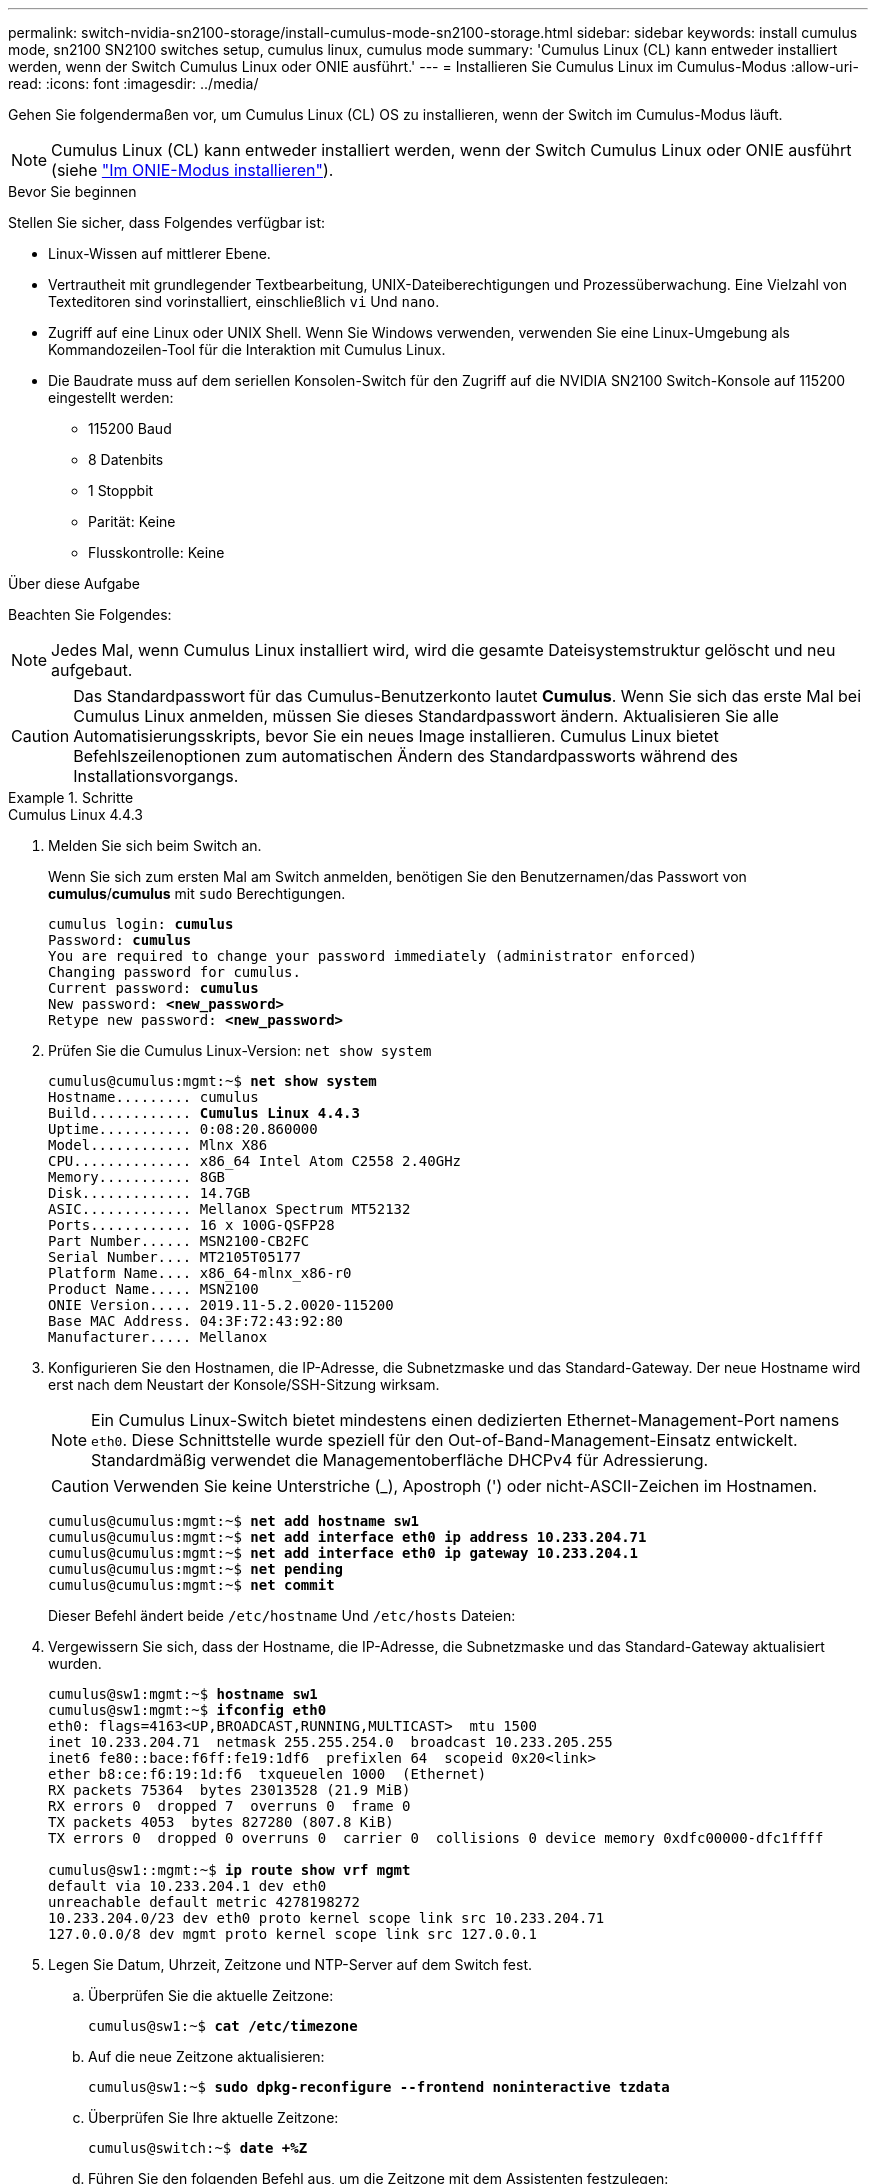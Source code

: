 ---
permalink: switch-nvidia-sn2100-storage/install-cumulus-mode-sn2100-storage.html 
sidebar: sidebar 
keywords: install cumulus mode, sn2100 SN2100 switches setup, cumulus linux, cumulus mode 
summary: 'Cumulus Linux (CL) kann entweder installiert werden, wenn der Switch Cumulus Linux oder ONIE ausführt.' 
---
= Installieren Sie Cumulus Linux im Cumulus-Modus
:allow-uri-read: 
:icons: font
:imagesdir: ../media/


[role="lead"]
Gehen Sie folgendermaßen vor, um Cumulus Linux (CL) OS zu installieren, wenn der Switch im Cumulus-Modus läuft.


NOTE: Cumulus Linux (CL) kann entweder installiert werden, wenn der Switch Cumulus Linux oder ONIE ausführt (siehe link:install-onie-mode-sn2100-storage.html["Im ONIE-Modus installieren"]).

.Bevor Sie beginnen
Stellen Sie sicher, dass Folgendes verfügbar ist:

* Linux-Wissen auf mittlerer Ebene.
* Vertrautheit mit grundlegender Textbearbeitung, UNIX-Dateiberechtigungen und Prozessüberwachung. Eine Vielzahl von Texteditoren sind vorinstalliert, einschließlich `vi` Und `nano`.
* Zugriff auf eine Linux oder UNIX Shell. Wenn Sie Windows verwenden, verwenden Sie eine Linux-Umgebung als Kommandozeilen-Tool für die Interaktion mit Cumulus Linux.
* Die Baudrate muss auf dem seriellen Konsolen-Switch für den Zugriff auf die NVIDIA SN2100 Switch-Konsole auf 115200 eingestellt werden:
+
** 115200 Baud
** 8 Datenbits
** 1 Stoppbit
** Parität: Keine
** Flusskontrolle: Keine




.Über diese Aufgabe
Beachten Sie Folgendes:


NOTE: Jedes Mal, wenn Cumulus Linux installiert wird, wird die gesamte Dateisystemstruktur gelöscht und neu aufgebaut.


CAUTION: Das Standardpasswort für das Cumulus-Benutzerkonto lautet *Cumulus*. Wenn Sie sich das erste Mal bei Cumulus Linux anmelden, müssen Sie dieses Standardpasswort ändern. Aktualisieren Sie alle Automatisierungsskripts, bevor Sie ein neues Image installieren. Cumulus Linux bietet Befehlszeilenoptionen zum automatischen Ändern des Standardpassworts während des Installationsvorgangs.

.Schritte
[role="tabbed-block"]
====
.Cumulus Linux 4.4.3
--
. Melden Sie sich beim Switch an.
+
Wenn Sie sich zum ersten Mal am Switch anmelden, benötigen Sie den Benutzernamen/das Passwort von *cumulus*/*cumulus* mit `sudo` Berechtigungen.

+
[listing, subs="+quotes"]
----
cumulus login: *cumulus*
Password: *cumulus*
You are required to change your password immediately (administrator enforced)
Changing password for cumulus.
Current password: *cumulus*
New password: *<new_password>*
Retype new password: *<new_password>*
----
. Prüfen Sie die Cumulus Linux-Version: `net show system`
+
[listing, subs="+quotes"]
----
cumulus@cumulus:mgmt:~$ *net show system*
Hostname......... cumulus
Build............ *Cumulus Linux 4.4.3*
Uptime........... 0:08:20.860000
Model............ Mlnx X86
CPU.............. x86_64 Intel Atom C2558 2.40GHz
Memory........... 8GB
Disk............. 14.7GB
ASIC............. Mellanox Spectrum MT52132
Ports............ 16 x 100G-QSFP28
Part Number...... MSN2100-CB2FC
Serial Number.... MT2105T05177
Platform Name.... x86_64-mlnx_x86-r0
Product Name..... MSN2100
ONIE Version..... 2019.11-5.2.0020-115200
Base MAC Address. 04:3F:72:43:92:80
Manufacturer..... Mellanox
----
. Konfigurieren Sie den Hostnamen, die IP-Adresse, die Subnetzmaske und das Standard-Gateway. Der neue Hostname wird erst nach dem Neustart der Konsole/SSH-Sitzung wirksam.
+

NOTE: Ein Cumulus Linux-Switch bietet mindestens einen dedizierten Ethernet-Management-Port namens `eth0`. Diese Schnittstelle wurde speziell für den Out-of-Band-Management-Einsatz entwickelt. Standardmäßig verwendet die Managementoberfläche DHCPv4 für Adressierung.

+

CAUTION: Verwenden Sie keine Unterstriche (_), Apostroph (') oder nicht-ASCII-Zeichen im Hostnamen.

+
[listing, subs="+quotes"]
----
cumulus@cumulus:mgmt:~$ *net add hostname sw1*
cumulus@cumulus:mgmt:~$ *net add interface eth0 ip address 10.233.204.71*
cumulus@cumulus:mgmt:~$ *net add interface eth0 ip gateway 10.233.204.1*
cumulus@cumulus:mgmt:~$ *net pending*
cumulus@cumulus:mgmt:~$ *net commit*
----
+
Dieser Befehl ändert beide `/etc/hostname` Und `/etc/hosts` Dateien:

. Vergewissern Sie sich, dass der Hostname, die IP-Adresse, die Subnetzmaske und das Standard-Gateway aktualisiert wurden.
+
[listing, subs="+quotes"]
----
cumulus@sw1:mgmt:~$ *hostname sw1*
cumulus@sw1:mgmt:~$ *ifconfig eth0*
eth0: flags=4163<UP,BROADCAST,RUNNING,MULTICAST>  mtu 1500
inet 10.233.204.71  netmask 255.255.254.0  broadcast 10.233.205.255
inet6 fe80::bace:f6ff:fe19:1df6  prefixlen 64  scopeid 0x20<link>
ether b8:ce:f6:19:1d:f6  txqueuelen 1000  (Ethernet)
RX packets 75364  bytes 23013528 (21.9 MiB)
RX errors 0  dropped 7  overruns 0  frame 0
TX packets 4053  bytes 827280 (807.8 KiB)
TX errors 0  dropped 0 overruns 0  carrier 0  collisions 0 device memory 0xdfc00000-dfc1ffff

cumulus@sw1::mgmt:~$ *ip route show vrf mgmt*
default via 10.233.204.1 dev eth0
unreachable default metric 4278198272
10.233.204.0/23 dev eth0 proto kernel scope link src 10.233.204.71
127.0.0.0/8 dev mgmt proto kernel scope link src 127.0.0.1
----
. Legen Sie Datum, Uhrzeit, Zeitzone und NTP-Server auf dem Switch fest.
+
.. Überprüfen Sie die aktuelle Zeitzone:
+
[listing, subs="+quotes"]
----
cumulus@sw1:~$ *cat /etc/timezone*
----
.. Auf die neue Zeitzone aktualisieren:
+
[listing, subs="+quotes"]
----
cumulus@sw1:~$ *sudo dpkg-reconfigure --frontend noninteractive tzdata*
----
.. Überprüfen Sie Ihre aktuelle Zeitzone:
+
[listing, subs="+quotes"]
----
cumulus@switch:~$ *date +%Z*
----
.. Führen Sie den folgenden Befehl aus, um die Zeitzone mit dem Assistenten festzulegen:
+
[listing, subs="+quotes"]
----
cumulus@sw1:~$ *sudo dpkg-reconfigure tzdata*
----
.. Stellen Sie die Softwareuhr entsprechend der konfigurierten Zeitzone ein:
+
[listing, subs="+quotes"]
----
cumulus@switch:~$ *sudo date -s "Tue Oct 28 00:37:13 2023"*
----
.. Stellen Sie den aktuellen Wert der Softwareuhr auf die Hardware-Uhr ein:
+
[listing, subs="+quotes"]
----
cumulus@switch:~$ *sudo hwclock -w*
----
.. Fügen Sie bei Bedarf einen NTP-Server hinzu:
+
[listing, subs="+quotes"]
----
cumulus@sw1:~$ *net add time ntp server _<cumulus.network.ntp.org>_ iburst*
cumulus@sw1:~$ *net pending*
cumulus@sw1:~$ *net commit*
----
.. Überprüfen Sie, ob `ntpd` auf dem System ausgeführt wird:
+
[listing, subs="+quotes"]
----
cumulus@sw1:~$ *ps -ef | grep ntp*
ntp       4074     1  0 Jun20 ?        00:00:33 /usr/sbin/ntpd -p /var/run/ntpd.pid -g -u 101:102
----
.. Geben Sie die NTP-Quellschnittstelle an. Standardmäßig ist die von NTP verwendete Quellschnittstelle `eth0` . Sie können eine andere NTP-Quellschnittstelle wie folgt konfigurieren:
+
[listing, subs="+quotes"]
----
cumulus@sw1:~$ *net add time ntp source _<src_int>_*
cumulus@sw1:~$ *net pending*
cumulus@sw1:~$ *net commit*
----


. Installieren Sie Cumulus Linux 4.4.3:
+
[listing, subs="+quotes"]
----
cumulus@sw1:mgmt:~$ *sudo onie-install -a -i http://_<web-server>/<path>_/cumulus-linux-4.4.3-mlx-amd64.bin*
----
+
Das Installationsprogramm startet den Download. Geben Sie bei Aufforderung * y* ein.

. Starten Sie den NVIDIA SN2100-Switch neu:
+
[listing, subs="+quotes"]
----
cumulus@sw1:mgmt:~$ *sudo reboot*
----
. Die Installation wird automatisch gestartet, und die folgenden GRUB-Bildschirmoptionen werden angezeigt. Wählen Sie bitte * nicht* aus.
+
** Cumulus-Linux GNU/Linux
** ONIE: Installieren des Betriebssystems
** CUMULUS EINBAUEN
** Cumulus-Linux GNU/Linux


. Wiederholen Sie die Schritte 1 bis 4, um sich anzumelden.
. Überprüfen Sie, ob die Cumulus Linux-Version 4.4.3 lautet: `net show version`
+
[listing, subs="+quotes"]
----
cumulus@sw1:mgmt:~$ *net show version*
NCLU_VERSION=1.0-cl4.4.3u0
DISTRIB_ID="Cumulus Linux"
DISTRIB_RELEASE=*4.4.3*
DISTRIB_DESCRIPTION=*"Cumulus Linux 4.4.3"*
----
. Erstellen Sie einen neuen Benutzer, und fügen Sie diesen Benutzer dem hinzu `sudo` Gruppieren. Dieser Benutzer wird erst wirksam, nachdem die Konsole/SSH-Sitzung neu gestartet wurde.
+
`sudo adduser --ingroup netedit admin`

+
[listing, subs="+quotes"]
----
cumulus@sw1:mgmt:~$ *sudo adduser --ingroup netedit admin*
[sudo] password for cumulus:
Adding user 'admin' ...
Adding new user 'admin' (1001) with group `netedit' ...
Creating home directory '/home/admin' ...
Copying files from '/etc/skel' ...
New password:
Retype new password:
passwd: password updated successfully
Changing the user information for admin
Enter the new value, or press ENTER for the default
Full Name []:
Room Number []:
Work Phone []:
Home Phone []:
Other []:
Is the information correct? [Y/n] *y*

cumulus@sw1:mgmt:~$ *sudo adduser admin sudo*
[sudo] password for cumulus:
Adding user `admin' to group `sudo' ...
Adding user admin to group sudo
Done.
cumulus@sw1:mgmt:~$ *exit*
logout
Connection to 10.233.204.71 closed.

[admin@cycrh6svl01 ~]$ ssh admin@10.233.204.71
admin@10.233.204.71's password:
Linux sw1 4.19.0-cl-1-amd64 #1 SMP Cumulus 4.19.206-1+cl4.4.1u1 (2021-09-09) x86_64
Welcome to NVIDIA Cumulus (R) Linux (R)

For support and online technical documentation, visit
http://www.cumulusnetworks.com/support

The registered trademark Linux (R) is used pursuant to a sublicense from LMI, the exclusive licensee of Linus Torvalds, owner of the mark on a world-wide basis.
admin@sw1:mgmt:~$
----


--
.Cumulus Linux 5.4.0
--
. Melden Sie sich beim Switch an.
+
Wenn Sie sich zum ersten Mal am Switch anmelden, benötigen Sie den Benutzernamen/das Passwort von *cumulus*/*cumulus* mit `sudo` Berechtigungen.

+
[listing, subs="+quotes"]
----
cumulus login: *cumulus*
Password: *cumulus*
You are required to change your password immediately (administrator enforced)
Changing password for cumulus.
Current password: *cumulus*
New password: *<new_password>*
Retype new password: *<new_password>*
----
. Prüfen Sie die Cumulus Linux-Version: `nv show system`
+
[listing, subs="+quotes"]
----
cumulus@cumulus:mgmt:~$ *nv show system*
operational         applied              description
------------------- -------------------- ---------------------
hostname            cumulus              cumulus
build               Cumulus Linux 5.3.0  system build version
uptime              6 days, 8:37:36      system uptime
timezone            Etc/UTC              system time zone
----
. Konfigurieren Sie den Hostnamen, die IP-Adresse, die Subnetzmaske und das Standard-Gateway. Der neue Hostname wird erst nach dem Neustart der Konsole/SSH-Sitzung wirksam.
+

NOTE: Ein Cumulus Linux-Switch bietet mindestens einen dedizierten Ethernet-Management-Port namens `eth0`. Diese Schnittstelle wurde speziell für den Out-of-Band-Management-Einsatz entwickelt. Standardmäßig verwendet die Managementoberfläche DHCPv4 für Adressierung.

+

CAUTION: Verwenden Sie keine Unterstriche (_), Apostroph (') oder nicht-ASCII-Zeichen im Hostnamen.

+
[listing, subs="+quotes"]
----
cumulus@cumulus:mgmt:~$ *nv set system hostname sw1*
cumulus@cumulus:mgmt:~$ *nv set interface eth0 ip address 10.233.204.71/24*
cumulus@cumulus:mgmt:~$ *nv set interface eth0 ip gateway 10.233.204.1*
cumulus@cumulus:mgmt:~$ *nv config apply*
cumulus@cumulus:mgmt:~$ *nv config save*
----
+
Dieser Befehl ändert beide `/etc/hostname` Und `/etc/hosts` Dateien:

. Vergewissern Sie sich, dass der Hostname, die IP-Adresse, die Subnetzmaske und das Standard-Gateway aktualisiert wurden.
+
[listing, subs="+quotes"]
----
cumulus@sw1:mgmt:~$ *hostname sw1*
cumulus@sw1:mgmt:~$ *ifconfig eth0*
eth0: flags=4163<UP,BROADCAST,RUNNING,MULTICAST>  mtu 1500
inet 10.233.204.71  netmask 255.255.254.0  broadcast 10.233.205.255
inet6 fe80::bace:f6ff:fe19:1df6  prefixlen 64  scopeid 0x20<link>
ether b8:ce:f6:19:1d:f6  txqueuelen 1000  (Ethernet)
RX packets 75364  bytes 23013528 (21.9 MiB)
RX errors 0  dropped 7  overruns 0  frame 0
TX packets 4053  bytes 827280 (807.8 KiB)
TX errors 0  dropped 0 overruns 0  carrier 0  collisions 0 device memory 0xdfc00000-dfc1ffff

cumulus@sw1::mgmt:~$ *ip route show vrf mgmt*
default via 10.233.204.1 dev eth0
unreachable default metric 4278198272
10.233.204.0/23 dev eth0 proto kernel scope link src 10.233.204.71
127.0.0.0/8 dev mgmt proto kernel scope link src 127.0.0.1
----
. Legen Sie Zeitzone, Datum, Uhrzeit und NTP-Server auf dem Switch fest.
+
.. Zeitzone einstellen:
+
[listing, subs="+quotes"]
----
cumulus@sw1:~$ *nv set system timezone US/Eastern*
cumulus@sw1:~$ *nv config apply*
----
.. Überprüfen Sie Ihre aktuelle Zeitzone:
+
[listing, subs="+quotes"]
----
cumulus@switch:~$ *date +%Z*
----
.. Führen Sie den folgenden Befehl aus, um die Zeitzone mit dem Assistenten festzulegen:
+
[listing, subs="+quotes"]
----
cumulus@sw1:~$ *sudo dpkg-reconfigure tzdata*
----
.. Stellen Sie die Softwareuhr entsprechend der konfigurierten Zeitzone ein:
+
[listing, subs="+quotes"]
----
cumulus@sw1:~$ *sudo date -s "Tue Oct 28 00:37:13 2023"*
----
.. Stellen Sie den aktuellen Wert der Softwareuhr auf die Hardware-Uhr ein:
+
[listing, subs="+quotes"]
----
cumulus@sw1:~$ *sudo hwclock -w*
----
.. Fügen Sie bei Bedarf einen NTP-Server hinzu:
+
[listing, subs="+quotes"]
----
cumulus@sw1:~$ *nv set service ntp mgmt listen eth0*
cumulus@sw1:~$ *nv set service ntp mgmt server <server> iburst on*
cumulus@sw1:~$ *nv config apply*
cumulus@sw1:~$ *nv config save*
----
+
Lesen Sie den Knowledge Base-Artikel link:https://kb.netapp.com/on-prem/Switches/Nvidia-KBs/NTP_Server_configuration_is_not_working_with_NVIDIA_SN2100_Switches["Die NTP-Serverkonfiguration funktioniert nicht mit NVIDIA SN2100-Switches"^] für weitere Details.

.. Überprüfen Sie, ob `ntpd` auf dem System ausgeführt wird:
+
[listing, subs="+quotes"]
----
cumulus@sw1:~$ *ps -ef | grep ntp*
ntp       4074     1  0 Jun20 ?        00:00:33 /usr/sbin/ntpd -p /var/run/ntpd.pid -g -u 101:102
----
.. Geben Sie die NTP-Quellschnittstelle an. Standardmäßig ist die von NTP verwendete Quellschnittstelle `eth0` . Sie können eine andere NTP-Quellschnittstelle wie folgt konfigurieren:
+
[listing, subs="+quotes"]
----
cumulus@sw1:~$ *nv set service ntp default listen _<src_int>_*
cumulus@sw1:~$ *nv config apply*
----


. Installieren Sie Cumulus Linux 5.4.0:
+
[listing, subs="+quotes"]
----
cumulus@sw1:mgmt:~$ *sudo onie-install -a -i http://_<web-server>/<path>_/cumulus-linux-5.4-mlx-amd64.bin*
----
+
Das Installationsprogramm startet den Download. Geben Sie bei Aufforderung * y* ein.

. Starten Sie den NVIDIA SN2100-Switch neu:
+
[listing, subs="+quotes"]
----
cumulus@sw1:mgmt:~$ *sudo reboot*
----
. Die Installation wird automatisch gestartet, und die folgenden GRUB-Bildschirmoptionen werden angezeigt. Wählen Sie bitte * nicht* aus.
+
** Cumulus-Linux GNU/Linux
** ONIE: Installieren des Betriebssystems
** CUMULUS EINBAUEN
** Cumulus-Linux GNU/Linux


. Wiederholen Sie die Schritte 1 bis 4, um sich anzumelden.
. Stellen Sie sicher, dass die Cumulus Linux-Version 5.4 ist: `nv show system`
+
[listing, subs="+quotes"]
----
cumulus@cumulus:mgmt:~$ *nv show system*
operational         applied              description
------------------- -------------------- ---------------------
hostname            cumulus              cumulus
build               Cumulus Linux 5.4.0  system build version
uptime              6 days, 13:37:36     system uptime
timezone            Etc/UTC              system time zone
----
. Stellen Sie sicher, dass die Nodes jeweils über eine Verbindung zu jedem Switch verfügen:
+
[listing, subs="+quotes"]
----
cumulus@sw1:mgmt:~$ *net show lldp*

LocalPort  Speed  Mode        RemoteHost                          RemotePort
---------  -----  ----------  ----------------------------------  -----------
eth0       100M   Mgmt        mgmt-sw1                            Eth110/1/29
swp2s1     25G    Trunk/L2    node1                               e0a
swp15      100G   BondMember  sw2                                 swp15
swp16      100G   BondMember  sw2                                 swp16
----
. Erstellen Sie einen neuen Benutzer, und fügen Sie diesen Benutzer dem hinzu `sudo` Gruppieren. Dieser Benutzer wird erst wirksam, nachdem die Konsole/SSH-Sitzung neu gestartet wurde.
+
`sudo adduser --ingroup netedit admin`

+
[listing, subs="+quotes"]
----
cumulus@sw1:mgmt:~$ *sudo adduser --ingroup netedit admin*
[sudo] password for cumulus:
Adding user 'admin' ...
Adding new user 'admin' (1001) with group `netedit' ...
Creating home directory '/home/admin' ...
Copying files from '/etc/skel' ...
New password:
Retype new password:
passwd: password updated successfully
Changing the user information for admin
Enter the new value, or press ENTER for the default
Full Name []:
Room Number []:
Work Phone []:
Home Phone []:
Other []:
Is the information correct? [Y/n] *y*

cumulus@sw1:mgmt:~$ *sudo adduser admin sudo*
[sudo] password for cumulus:
Adding user `admin' to group `sudo' ...
Adding user admin to group sudo
Done.
cumulus@sw1:mgmt:~$ *exit*
logout
Connection to 10.233.204.71 closed.

[admin@cycrh6svl01 ~]$ ssh admin@10.233.204.71
admin@10.233.204.71's password:
Linux sw1 4.19.0-cl-1-amd64 #1 SMP Cumulus 4.19.206-1+cl4.4.1u1 (2021-09-09) x86_64
Welcome to NVIDIA Cumulus (R) Linux (R)

For support and online technical documentation, visit
http://www.cumulusnetworks.com/support

The registered trademark Linux (R) is used pursuant to a sublicense from LMI, the exclusive licensee of Linus Torvalds, owner of the mark on a world-wide basis.
admin@sw1:mgmt:~$
----
. Fügen Sie zusätzliche Benutzergruppen hinzu, auf die der Admin-Benutzer zugreifen kann `nv` Befehl:
+
[listing, subs="+quotes"]
----
cumulus@sw1:mgmt:~$ *sudo adduser admin nvshow*
     [sudo] password for cumulus:
     Adding user 'admin' to group 'nvshow' ...
     Adding user admin to group nvshow
     Done.
----
+
Siehe https://docs.nvidia.com/networking-ethernet-software/cumulus-linux-54/System-Configuration/Authentication-Authorization-and-Accounting/User-Accounts/["NVIDIA Benutzerkonten"^] Finden Sie weitere Informationen.



--
.Cumulus Linux 5.11.0
--
. Melden Sie sich beim Switch an.
+
Wenn Sie sich zum ersten Mal beim Switch anmelden, benötigt er den Benutzernamen/das Passwort von *cumulus*/*cumulus* mit `sudo` Privileges.

+
[listing, subs="+quotes"]
----
cumulus login: *cumulus*
Password: *cumulus*
You are required to change your password immediately (administrator enforced)
Changing password for cumulus.
Current password: *cumulus*
New password: *<new_password>*
Retype new password: *<new_password>*
----
. Prüfen Sie die Cumulus Linux-Version: `nv show system`
+
[listing, subs="+quotes"]
----
cumulus@cumulus:mgmt:~$ *nv show system*
operational         applied              description
------------------- -------------------- ---------------------
hostname            cumulus              cumulus
build               Cumulus Linux 5.4.0  system build version
uptime              6 days, 8:37:36      system uptime
timezone            Etc/UTC              system time zone
----
. Konfigurieren Sie den Hostnamen, die IP-Adresse, die Subnetzmaske und das Standard-Gateway. Der neue Hostname wird erst nach dem Neustart der Konsole/SSH-Sitzung wirksam.
+

NOTE: Ein Cumulus Linux-Switch bietet mindestens einen dedizierten Ethernet-Management-Port namens `eth0`. Diese Schnittstelle wurde speziell für den Out-of-Band-Management-Einsatz entwickelt. Standardmäßig verwendet die Managementoberfläche DHCPv4 für Adressierung.

+

CAUTION: Verwenden Sie keine Unterstriche (_), Apostroph (') oder nicht-ASCII-Zeichen im Hostnamen.

+
[listing, subs="+quotes"]
----
cumulus@cumulus:mgmt:~$ *nv unset interface eth0 ip address dhcp*
cumulus@cumulus:mgmt:~$ *nv set interface eth0 ip address 10.233.204.71/24*
cumulus@cumulus:mgmt:~$ *nv set interface eth0 ip gateway 10.233.204.1*
cumulus@cumulus:mgmt:~$ *nv config apply*
cumulus@cumulus:mgmt:~$ *nv config save*
----
+
Dieser Befehl ändert beide `/etc/hostname` Und `/etc/hosts` Dateien:

. Vergewissern Sie sich, dass der Hostname, die IP-Adresse, die Subnetzmaske und das Standard-Gateway aktualisiert wurden.
+
[listing, subs="+quotes"]
----
cumulus@sw1:mgmt:~$ *hostname sw1*
cumulus@sw1:mgmt:~$ *ifconfig eth0*
eth0: flags=4163<UP,BROADCAST,RUNNING,MULTICAST>  mtu 1500
inet 10.233.204.71  netmask 255.255.254.0  broadcast 10.233.205.255
inet6 fe80::bace:f6ff:fe19:1df6  prefixlen 64  scopeid 0x20<link>
ether b8:ce:f6:19:1d:f6  txqueuelen 1000  (Ethernet)
RX packets 75364  bytes 23013528 (21.9 MiB)
RX errors 0  dropped 7  overruns 0  frame 0
TX packets 4053  bytes 827280 (807.8 KiB)
TX errors 0  dropped 0 overruns 0  carrier 0  collisions 0 device memory 0xdfc00000-dfc1ffff

cumulus@sw1::mgmt:~$ *ip route show vrf mgmt*
default via 10.233.204.1 dev eth0
unreachable default metric 4278198272
10.233.204.0/23 dev eth0 proto kernel scope link src 10.233.204.71
127.0.0.0/8 dev mgmt proto kernel scope link src 127.0.0.1
----
. Legen Sie Zeitzone, Datum, Uhrzeit und NTP-Server auf dem Switch fest.
+
.. Zeitzone einstellen:
+
[listing, subs="+quotes"]
----
cumulus@sw1:~$ *nv set system timezone US/Eastern*
cumulus@sw1:~$ *nv config apply*
----
.. Überprüfen Sie Ihre aktuelle Zeitzone:
+
[listing, subs="+quotes"]
----
cumulus@switch:~$ *date +%Z*
----
.. Führen Sie den folgenden Befehl aus, um die Zeitzone mit dem Assistenten festzulegen:
+
[listing, subs="+quotes"]
----
cumulus@sw1:~$ *sudo dpkg-reconfigure tzdata*
----
.. Stellen Sie die Softwareuhr entsprechend der konfigurierten Zeitzone ein:
+
[listing, subs="+quotes"]
----
cumulus@sw1:~$ *sudo date -s "Tue Oct 28 00:37:13 2023"*
----
.. Stellen Sie den aktuellen Wert der Softwareuhr auf die Hardware-Uhr ein:
+
[listing, subs="+quotes"]
----
cumulus@sw1:~$ *sudo hwclock -w*
----
.. Fügen Sie bei Bedarf einen NTP-Server hinzu:
+
[listing, subs="+quotes"]
----
cumulus@sw1:~$ *nv set service ntp mgmt listen eth0*
cumulus@sw1:~$ *nv set service ntp mgmt server <server> iburst on*
cumulus@sw1:~$ *nv config apply*
cumulus@sw1:~$ *nv config save*
----
+
Lesen Sie den Knowledge Base-Artikel link:https://kb.netapp.com/on-prem/Switches/Nvidia-KBs/NTP_Server_configuration_is_not_working_with_NVIDIA_SN2100_Switches["Die NTP-Serverkonfiguration funktioniert nicht mit NVIDIA SN2100-Switches"^] für weitere Details.

.. Überprüfen Sie, ob `ntpd` auf dem System ausgeführt wird:
+
[listing, subs="+quotes"]
----
cumulus@sw1:~$ *ps -ef | grep ntp*
ntp       4074     1  0 Jun20 ?        00:00:33 /usr/sbin/ntpd -p /var/run/ntpd.pid -g -u 101:102
----
.. Geben Sie die NTP-Quellschnittstelle an. Standardmäßig ist die von NTP verwendete Quellschnittstelle `eth0` . Sie können eine andere NTP-Quellschnittstelle wie folgt konfigurieren:
+
[listing, subs="+quotes"]
----
cumulus@sw1:~$ *nv set service ntp default listen _<src_int>_*
cumulus@sw1:~$ *nv config apply*
----


. Installieren Sie Cumulus Linux 5.11.0:
+
[listing, subs="+quotes"]
----
cumulus@sw1:mgmt:~$ *sudo onie-install -a -i http://_<web-server>/<path>_/cumulus-linux-5.11.0-mlx-amd64.bin*
----
+
Das Installationsprogramm startet den Download. Geben Sie bei Aufforderung * y* ein.

. Starten Sie den NVIDIA SN2100-Switch neu:
+
[listing, subs="+quotes"]
----
cumulus@sw1:mgmt:~$ *sudo reboot*
----
. Die Installation wird automatisch gestartet, und die folgenden GRUB-Bildschirmoptionen werden angezeigt. Wählen Sie bitte * nicht* aus.
+
** Cumulus-Linux GNU/Linux
** ONIE: Installieren des Betriebssystems
** CUMULUS EINBAUEN
** Cumulus-Linux GNU/Linux


. Wiederholen Sie die Schritte 1 bis 4, um sich anzumelden.
. Überprüfen Sie, ob die Cumulus Linux-Version 5.11.0 lautet:
+
`nv show system`

+
[listing, subs="+quotes"]
----
cumulus@cumulus:mgmt:~$ *nv show system*
operational         applied                description
------------------- ---------------------- ---------------------
build               Cumulus Linux 5.11.0
uptime              153 days, 2:44:16
hostname            cumulus                cumulus
product-name        Cumulus Linux
product-release     5.11.0
platform            x86_64-mlnx_x86-r0
system-memory       2.76 GB used / 2.28 GB free / 7.47 GB total
swap-memory         0 Bytes used / 0 Bytes free / 0 Bytes total
health-status       not OK
date-time           2025-04-23 09:55:24
status              N/A
timezone            Etc/UTC
maintenance
  mode              disabled
  ports             enabled
version
  kernel            6.1.0-cl-1-amd64
  build-date        Thu Nov 14 13:06:38 UTC 2024
  image             5.11.0
  onie              2019.11-5.2.0020-115200
----
. Überprüfen Sie, ob jeder Node mit jedem Switch verbunden ist:
+
[listing, subs="+quotes"]
----
cumulus@sw1:mgmt:~$ *nv show interface lldp*

LocalPort  Speed  Mode        RemoteHost                          RemotePort
---------  -----  ----------  ----------------------------------  -----------
eth0       100M   eth   mgmt-sw1                                  Eth110/1/14
swp2s1     25G    Trunk/L2    node1                               e0a
swp1s1     10G    swp   sw2                                       e0a
swp9       100G   swp   sw3                                       e4a
swp10      100G   swp   sw4                                       e4a
swp15      100G   swp   sw5                                       swp15
swp16      100G   swp   sw6                                       swp16
----


Weitere Informationen finden Sie unter https://docs.nvidia.com/networking-ethernet-software/cumulus-linux-511/System-Configuration/Authentication-Authorization-and-Accounting/User-Accounts/["NVIDIA Benutzerkonten"^] .

--
====
.Was kommt als Nächstes?
link:install-rcf-sn2100-storage.html["Installieren oder aktualisieren Sie das RCF-Skript"] .
